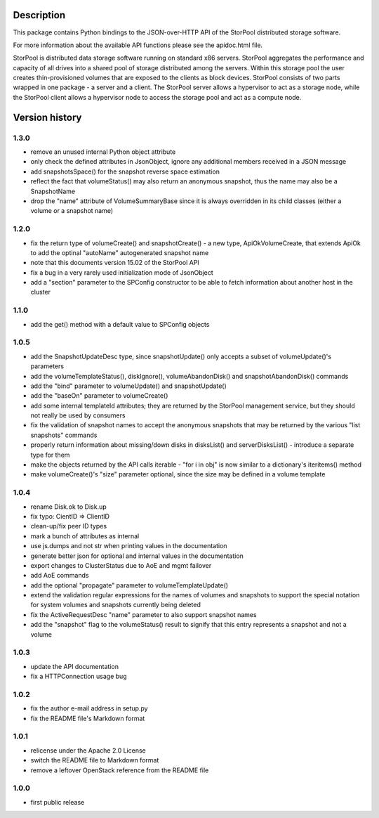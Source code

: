 Description
===========

This package contains Python bindings to the JSON-over-HTTP API of the StorPool
distributed storage software.

For more information about the available API functions please see
the apidoc.html file.

StorPool is distributed data storage software running on standard x86 servers.
StorPool aggregates the performance and capacity of all drives into a shared
pool of storage distributed among the servers.  Within this storage pool the
user creates thin-provisioned volumes that are exposed to the clients as block
devices.  StorPool consists of two parts wrapped in one package - a server and
a client.  The StorPool server allows a hypervisor to act as a storage node,
while the StorPool client allows a hypervisor node to access the storage pool
and act as a compute node.

Version history
===============

1.3.0
-----

- remove an unused internal Python object attribute
- only check the defined attributes in JsonObject, ignore any additional
  members received in a JSON message
- add snapshotsSpace() for the snapshot reverse space estimation
- reflect the fact that volumeStatus() may also return an anonymous
  snapshot, thus the name may also be a SnapshotName
- drop the "name" attribute of VolumeSummaryBase since it is always
  overridden in its child classes (either a volume or a snapshot name)

1.2.0
-----

- fix the return type of volumeCreate() and snapshotCreate() - a new type,
  ApiOkVolumeCreate, that extends ApiOk to add the optinal "autoName"
  autogenerated snapshot name
- note that this documents version 15.02 of the StorPool API
- fix a bug in a very rarely used initialization mode of JsonObject
- add a "section" parameter to the SPConfig constructor to be able to fetch
  information about another host in the cluster

1.1.0
-----

- add the get() method with a default value to SPConfig objects

1.0.5
-----

- add the SnapshotUpdateDesc type, since snapshotUpdate() only accepts a subset
  of volumeUpdate()'s parameters
- add the volumeTemplateStatus(), diskIgnore(), volumeAbandonDisk() and
  snapshotAbandonDisk() commands
- add the "bind" parameter to volumeUpdate() and snapshotUpdate()
- add the "baseOn" parameter to volumeCreate()
- add some internal templateId attributes; they are returned by the StorPool
  management service, but they should not really be used by consumers
- fix the validation of snapshot names to accept the anonymous snapshots that
  may be returned by the various "list snapshots" commands
- properly return information about missing/down disks in disksList() and
  serverDisksList() - introduce a separate type for them
- make the objects returned by the API calls iterable - "for i in obj" is now
  similar to a dictionary's iteritems() method
- make volumeCreate()'s "size" parameter optional, since the size may be
  defined in a volume template

1.0.4
-----

- rename Disk.ok to Disk.up
- fix typo: CientID => ClientID
- clean-up/fix peer ID types
- mark a bunch of attributes as internal
- use js.dumps and not str when printing values in the documentation
- generate better json for optional and internal values in the documentation
- export changes to ClusterStatus due to AoE and mgmt failover
- add AoE commands
- add the optional "propagate" parameter to volumeTemplateUpdate()
- extend the validation regular expressions for the names of volumes and
  snapshots to support the special notation for system volumes and
  snapshots currently being deleted
- fix the ActiveRequestDesc "name" parameter to also support snapshot names
- add the "snapshot" flag to the volumeStatus() result to signify that this
  entry represents a snapshot and not a volume

1.0.3
-----

- update the API documentation
- fix a HTTPConnection usage bug

1.0.2
-----

- fix the author e-mail address in setup.py
- fix the README file's Markdown format

1.0.1
-----

- relicense under the Apache 2.0 License
- switch the README file to Markdown format
- remove a leftover OpenStack reference from the README file

1.0.0
-----

- first public release
